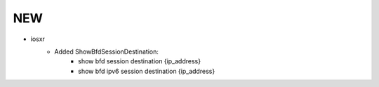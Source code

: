 --------------------------------------------------------------------------------
                                NEW
--------------------------------------------------------------------------------
* iosxr
    * Added ShowBfdSessionDestination:
        * show bfd session destination {ip_address}
        * show bfd ipv6 session destination {ip_address}